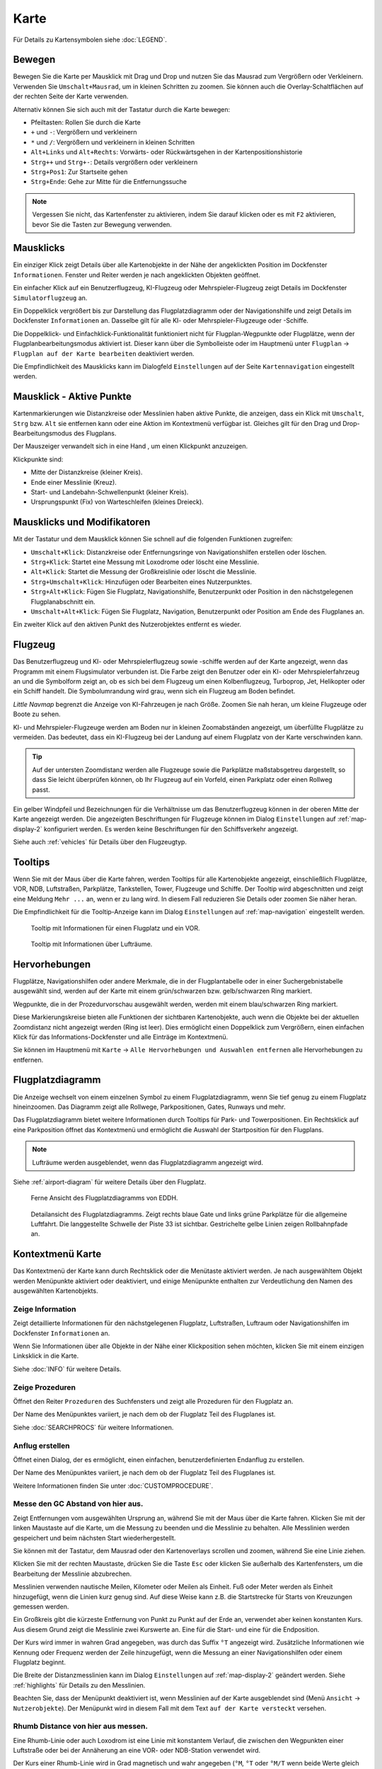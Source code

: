 Karte
-----

Für Details zu Kartensymbolen siehe :doc:`LEGEND`.

.. _moving:

Bewegen
~~~~~~~

Bewegen Sie die Karte per Mausklick mit Drag und Drop und nutzen Sie das Mausrad zum
Vergrößern oder Verkleinern. Verwenden Sie ``Umschalt+Mausrad``, um in
kleinen Schritten zu zoomen. Sie können auch die Overlay-Schaltflächen auf der
rechten Seite der Karte verwenden.

Alternativ können Sie sich auch mit der Tastatur durch die Karte
bewegen:

-  Pfeiltasten: Rollen Sie durch die Karte
-  ``+`` und ``-``: Vergrößern und verkleinern
-  ``*`` und ``/``: Vergrößern und verkleinern in kleinen Schritten
-  ``Alt+Links`` und ``Alt+Rechts``: Vorwärts- oder Rückwärtsgehen in
   der Kartenpositionshistorie
-  ``Strg++`` und ``Strg+-``: Details vergrößern oder verkleinern
-  ``Strg+Pos1``: Zur Startseite gehen
-  ``Strg+Ende``: Gehe zur Mitte für die Entfernungssuche

.. note::

        Vergessen Sie nicht, das Kartenfenster zu aktivieren, indem Sie darauf
        klicken oder es mit ``F2`` aktivieren, bevor Sie die Tasten zur Bewegung verwenden.

.. _mouse-clicks:

Mausklicks
~~~~~~~~~~

Ein einziger Klick zeigt Details über alle Kartenobjekte in der Nähe der
angeklickten Position im Dockfenster ``Informationen``. Fenster und
Reiter werden je nach angeklickten Objekten geöffnet.

Ein einfacher Klick auf ein Benutzerflugzeug, KI-Flugzeug oder
Mehrspieler-Flugzeug zeigt Details im Dockfenster
``Simulatorflugzeug`` an.

Ein Doppelklick vergrößert bis zur Darstellung das Flugplatzdiagramm oder
der Navigationshilfe und zeigt Details im Dockfenster ``Informationen`` an. Dasselbe
gilt für alle KI- oder Mehrspieler-Flugzeuge oder -Schiffe.

Die Doppelklick- und Einfachklick-Funktionalität funktioniert nicht für
Flugplan-Wegpunkte oder Flugplätze, wenn der Flugplanbearbeitungsmodus
aktiviert ist. Dieser kann über die Symbolleiste oder im Hauptmenü
unter ``Flugplan`` -> ``Flugplan auf der Karte bearbeiten``
deaktiviert werden.

Die Empfindlichkeit des Mausklicks kann im Dialogfeld ``Einstellungen``
auf der Seite ``Kartennavigation`` eingestellt werden.

.. _mouse-click-hotspots:

Mausklick - Aktive Punkte
~~~~~~~~~~~~~~~~~~~~~~~~~~~~~

Kartenmarkierungen wie Distanzkreise oder Messlinien haben aktive Punkte,
die anzeigen, dass ein Klick mit ``Umschalt``, ``Strg`` bzw. ``Alt`` sie entfernen kann oder eine
Aktion im Kontextmenü verfügbar ist. Gleiches gilt für den
Drag und Drop-Bearbeitungsmodus des Flugplans.

Der Mauszeiger verwandelt sich in eine Hand |Hand Cursor|, um einen
Klickpunkt anzuzeigen.

Klickpunkte sind:

-  Mitte der Distanzkreise (kleiner Kreis).
-  Ende einer Messlinie (Kreuz).
-  Start- und Landebahn-Schwellenpunkt (kleiner Kreis).
-  Ursprungspunkt (Fix) von Warteschleifen (kleines Dreieck).

.. _mouse-clicks-modifiers:

Mausklicks und Modifikatoren
~~~~~~~~~~~~~~~~~~~~~~~~~~~~

Mit der Tastatur und dem Mausklick können Sie schnell auf die folgenden
Funktionen zugreifen:

-  ``Umschalt+Klick``: Distanzkreise oder Entfernungsringe von Navigationshilfen erstellen oder löschen.
-  ``Strg+Klick``: Startet eine Messung mit Loxodrome oder löscht eine Messlinie.
-  ``Alt+Klick``: Startet die Messung der Großkreislinie oder löscht die Messlinie.
-  ``Strg+Umschalt+Klick``: Hinzufügen oder Bearbeiten eines Nutzerpunktes.
-  ``Strg+Alt+Klick``: Fügen Sie Flugplatz, Navigationshilfe, Benutzerpunkt oder
   Position in den nächstgelegenen Flugplanabschnitt ein.
-  ``Umschalt+Alt+Klick``: Fügen Sie Flugplatz, Navigation,
   Benutzerpunkt oder Position am Ende des Flugplanes an.

Ein zweiter Klick auf den aktiven Punkt des Nutzerobjektes entfernt es wieder.

Flugzeug
~~~~~~~~

Das Benutzerflugzeug und KI- oder Mehrspielerflugzeug sowie -schiffe
werden auf der Karte angezeigt, wenn das Programm mit einem
Flugsimulator verbunden ist. Die Farbe zeigt den Benutzer oder ein KI-
oder Mehrspielerfahrzeug an und die Symbolform zeigt an, ob es sich bei
dem Flugzeug um einen Kolbenflugzeug, Turboprop, Jet, Helikopter oder ein Schiff
handelt. Die Symbolumrandung wird grau, wenn sich ein Flugzeug am Boden
befindet.

*Little Navmap* begrenzt die Anzeige von KI-Fahrzeugen je nach Größe.
Zoomen Sie nah heran, um kleine Flugzeuge oder Boote zu sehen.

KI- und Mehrspieler-Flugzeuge werden am Boden nur in kleinen
Zoomabständen angezeigt, um überfüllte Flugplätze zu vermeiden. Das
bedeutet, dass ein KI-Flugzeug bei der Landung auf einem Flugplatz von
der Karte verschwinden kann.

.. tip::

   Auf der untersten Zoomdistanz werden alle Flugzeuge sowie die Parkplätze
   maßstabsgetreu dargestellt, so dass Sie leicht überprüfen können, ob Ihr
   Flugzeug auf ein Vorfeld, einen Parkplatz oder einen Rollweg passt.

Ein gelber Windpfeil und Bezeichnungen für die Verhältnisse um das
Benutzerflugzeug können in der oberen Mitte der Karte angezeigt
werden. Die angezeigten Beschriftungen für Flugzeuge können im Dialog
``Einstellungen`` auf :ref:`map-display-2` konfiguriert
werden. Es werden keine Beschriftungen für den Schiffsverkehr angezeigt.

Siehe auch :ref:`vehicles` für Details über den Flugzeugtyp.

Tooltips
~~~~~~~~

Wenn Sie mit der Maus über die Karte fahren, werden Tooltips für alle
Kartenobjekte angezeigt, einschließlich Flugplätze, VOR, NDB,
Luftstraßen, Parkplätze, Tankstellen, Tower, Flugzeuge und Schiffe.
Der Tooltip wird abgeschnitten und zeigt eine Meldung ``Mehr ...`` an,
wenn er zu lang wird. In diesem Fall reduzieren Sie Details oder zoomen
Sie näher heran.

Die Empfindlichkeit für die Tooltip-Anzeige kann im Dialog
``Einstellungen`` auf :ref:`map-navigation` eingestellt werden.

.. figure:: ../images/tooltip.jpg

         Tooltip mit Informationen für einen Flugplatz und ein VOR.

.. figure:: ../images/tooltipairspace.jpg

         Tooltip mit Informationen über Lufträume.


Hervorhebungen
~~~~~~~~~~~~~~~~

Flugplätze, Navigationshilfen oder andere Merkmale, die in der Flugplantabelle oder
in einer Suchergebnistabelle ausgewählt sind, werden auf der Karte mit
einem grün/schwarzen bzw. gelb/schwarzen Ring markiert.

Wegpunkte, die in der Prozedurvorschau ausgewählt werden, werden mit
einem blau/schwarzen Ring markiert.

Diese Markierungskreise bieten alle Funktionen der sichtbaren
Kartenobjekte, auch wenn die Objekte bei der aktuellen Zoomdistanz nicht
angezeigt werden (Ring ist leer). Dies ermöglicht einen Doppelklick zum
Vergrößern, einen einfachen Klick für das Informations-Dockfenster und
alle Einträge im Kontextmenü.

Sie können im Hauptmenü mit ``Karte`` -> ``Alle Hervorhebungen und Auswahlen entfernen``
alle Hervorhebungen zu entfernen.

Flugplatzdiagramm
~~~~~~~~~~~~~~~~~~~

Die Anzeige wechselt von einem einzelnen Symbol zu einem
Flugplatzdiagramm, wenn Sie tief genug zu einem Flugplatz hineinzoomen.
Das Diagramm zeigt alle Rollwege, Parkpositionen, Gates, Runways und mehr.

Das Flugplatzdiagramm bietet weitere Informationen durch Tooltips für
Park- und Towerpositionen. Ein Rechtsklick auf eine Parkposition öffnet
das Kontextmenü und ermöglicht die Auswahl der Startposition für den
Flugplans.

.. note::

     Lufträume werden ausgeblendet, wenn das Flugplatzdiagramm angezeigt wird.

Siehe :ref:`airport-diagram` für weitere Details über den Flugplatz.

.. figure:: ../images/airportdiagram1.jpg

        Ferne Ansicht des Flugplatzdiagramms von EDDH.

.. figure:: ../images/airportdiagram2.jpg

        Detailansicht des Flugplatzdiagramms. Zeigt rechts
        blaue Gate und links grüne Parkplätze für die allgemeine
        Luftfahrt. Die langgestellte Schwelle der Piste 33 ist sichtbar.
        Gestrichelte gelbe Linien zeigen Rollbahnpfade an.

.. _map-context-menu:

Kontextmenü Karte
~~~~~~~~~~~~~~~~~

Das Kontextmenü der Karte kann durch Rechtsklick oder die Menütaste
aktiviert werden. Je nach ausgewähltem Objekt werden Menüpunkte
aktiviert oder deaktiviert, und einige Menüpunkte enthalten zur
Verdeutlichung den Namen des ausgewählten Kartenobjekts.

.. _show-information:

|Show Information| Zeige Information
^^^^^^^^^^^^^^^^^^^^^^^^^^^^^^^^^^^^

Zeigt detaillierte Informationen für den nächstgelegenen Flugplatz,
Luftstraßen, Luftraum oder Navigationshilfen im
Dockfenster ``Informationen`` an.

Wenn Sie Informationen über alle Objekte in der Nähe einer Klickposition
sehen möchten, klicken Sie mit einem einzigen Linksklick in die Karte.

Siehe :doc:`INFO` für weitere Details.

.. _show-procedures:

|Show Procedures| Zeige Prozeduren
^^^^^^^^^^^^^^^^^^^^^^^^^^^^^^^^^^

Öffnet den Reiter ``Prozeduren`` des Suchfensters und zeigt
alle Prozeduren für den Flugplatz an.

Der Name des Menüpunktes variiert, je nach dem
ob der Flugplatz Teil des Flugplanes ist.

Siehe :doc:`SEARCHPROCS` für weitere Informationen.

.. _show-approach-custom:

|Create Approach| Anflug erstellen
^^^^^^^^^^^^^^^^^^^^^^^^^^^^^^^^^^

Öffnet einen Dialog, der es ermöglicht, einen einfachen,
benutzerdefinierten Endanflug zu erstellen.

Der Name des Menüpunktes variiert, je nach dem
ob der Flugplatz Teil des Flugplanes ist.

Weitere Informationen finden Sie unter :doc:`CUSTOMPROCEDURE`.

.. _measure-gc-distance-from-here:

|Measure GC Distance from here| Messe den GC Abstand von hier aus.
^^^^^^^^^^^^^^^^^^^^^^^^^^^^^^^^^^^^^^^^^^^^^^^^^^^^^^^^^^^^^^^^^^

Zeigt Entfernungen vom ausgewählten Ursprung an, während Sie mit der
Maus über die Karte fahren. Klicken Sie mit der linken Maustaste auf die
Karte, um die Messung zu beenden und die Messlinie zu behalten. Alle
Messlinien werden gespeichert und beim nächsten Start
wiederhergestellt.

Sie können mit der Tastatur, dem Mausrad oder den Kartenoverlays
scrollen und zoomen, während Sie eine Linie ziehen.

Klicken Sie mit der rechten Maustaste, drücken Sie die Taste ``Esc`` oder
klicken Sie außerhalb des Kartenfensters, um die Bearbeitung der
Messlinie abzubrechen.

Messlinien verwenden nautische Meilen, Kilometer oder Meilen als
Einheit. Fuß oder Meter werden als Einheit hinzugefügt, wenn die Linien
kurz genug sind. Auf diese Weise kann z.B. die Startstrecke für
Starts von Kreuzungen gemessen werden.

Ein Großkreis gibt die kürzeste Entfernung von Punkt zu Punkt auf der
Erde an, verwendet aber keinen konstanten Kurs. Aus diesem Grund zeigt
die Messlinie zwei Kurswerte an. Eine für die Start- und eine für die
Endposition.

Der Kurs wird immer in wahren Grad angegeben, was durch das Suffix ``°T``
angezeigt wird. Zusätzliche Informationen wie Kennung oder Frequenz
werden der Zeile hinzugefügt, wenn die Messung an einer Navigationshilfen oder
einem Flugplatz beginnt.

Die Breite der Distanzmesslinien kann im Dialog ``Einstellungen`` auf
:ref:`map-display-2` geändert werden. Siehe
:ref:`highlights` für Details zu den
Messlinien.

Beachten Sie, dass der Menüpunkt deaktiviert ist, wenn Messlinien auf der
Karte ausgeblendet sind (Menü ``Ansicht`` -> ``Nutzerobjekte``). Der
Menüpunkt wird in diesem Fall mit dem Text ``auf der Karte versteckt``
versehen.

.. _measure-rhumb-distance-from-here:

|Measure Rhumb Distance from here| Rhumb Distance von hier aus messen.
^^^^^^^^^^^^^^^^^^^^^^^^^^^^^^^^^^^^^^^^^^^^^^^^^^^^^^^^^^^^^^^^^^^^^^

Eine Rhumb-Linie oder auch Loxodrom ist eine Linie mit konstantem Verlauf, die zwischen den
Wegpunkten einer Luftstraße oder bei der Annäherung an eine VOR- oder
NDB-Station verwendet wird.

Der Kurs einer Rhumb-Linie wird in Grad magnetisch und wahr angegeben (``°M``,
``°T`` oder ``°M/T`` wenn beide Werte gleich sind).

Zu beachten ist, dass die Rhumb-Linie, die zwei Punkte auf der Erde
verbindet, länger ist als der Großkreisweg. Auch in der Nähe der Pole
und bei größeren Entfernungen ist die Rhumb-Linie nicht verwendbar.

Die magnetische Abweichung von einem Flugplatz oder einer Navigationshilfe wird
verwendet, wenn die Messung an einem solchen Punkt beginnt. Zusätzliche
Informationen wie Kennung und Frequenz werden in diesem Fall ebenfalls
in die Leitung eingefügt. Ansonsten wird die berechnete magnetische Deklination
für die Umgebung verwendet.

Sieh :ref:`magnetic-declination` für Hinweise zu diesem Thema.

Beachten Sie, dass der Menüpunkt deaktiviert ist, wenn Messlinien auf
der Karte ausgeblendet sind (Menü ``Ansicht`` -> ``Nutzerobjekte``). Der
Menüpunkt wird in diesem Fall mit dem Text ``auf der Karte versteckt``
versehen.

.. _remove-distance-measurement:

|Remove Distance measurement| Distanzmessung entfernen
^^^^^^^^^^^^^^^^^^^^^^^^^^^^^^^^^^^^^^^^^^^^^^^^^^^^^^^^^^

Entfernt die ausgewählte Messlinie. Dieser Menüpunkt ist aktiv, wenn Sie mit
der rechten Maustaste auf den Endpunkt einer Abstandsmesslinie (kleines
Kreuz) klicken.

.. _show-traffic-pattern:

|Display Airport Traffic Pattern| Platzrunde anzeigen
^^^^^^^^^^^^^^^^^^^^^^^^^^^^^^^^^^^^^^^^^^^^^^^^^^^^^^^^^^^^^^^^^^^^^

Dieser Menüpunkt ist aktiviert, wenn Sie auf einen Flugplatz klicken und
zeigt einen Dialog an, der es ermöglicht, ein Platzrundediagramm
auf der Karte anzupassen und anzuzeigen.

Siehe :doc:`TRAFFICPATTERN`.

Beachten Sie, dass der Menüpunkt deaktiviert ist, wenn Platzrunden auf
der Karte ausgeblendet sind (Menü ``Ansicht`` -> ``Nutzerobjekte``). Der
Menüpunkt wird in diesem Fall mit dem Text ``auf der Karte versteckt``
versehen.

.. _remove-traffic-pattern:

|Remove Airport Traffic Pattern| Platzrunde entfernen
^^^^^^^^^^^^^^^^^^^^^^^^^^^^^^^^^^^^^^^^^^^^^^^^^^^^^^^^^^^^^^^^^^

Aktiviert, wenn auf dem aktiven Punkt der Platzrunde (weißer
gefüllter Kreis an der Schwelle der Start- und Landebahn) geklickt wird,
der durch einen anderen Mauszeiger angezeigt wird. Entfernt die Platzrunde aus der Karte.

Siehe auch :doc:`TRAFFICPATTERN`.

.. _holding:

|Display Holding| Zeige Warteschleife
^^^^^^^^^^^^^^^^^^^^^^^^^^^^^^^^^^^^^^^^^^^^^^^^^^^^^^^^^^^^^^^^^^

Ermöglicht die Darstellung einer Warteschleife an beliebiger Stelle auf der
Karte. Die Warteschleife kann auch an Navigationshilfen angehängt werden. Öffnet einen
Dialog zur Anpassung der ausgewählten Warteschleife.

Siehe Kapitel :doc:`HOLD` für weitere Informationen.

Beachten Sie, dass der Menüpunkt deaktiviert ist, wenn Warteschleifen auf der
Karte ausgeblendet sind (Menü ``Ansicht`` -> ``Nutzerobjekte``). Der
Menüpunkt wird in diesem Fall mit dem Text ``auf der Karte versteckt``
versehen.

|Remove Holding|  Warteschleife Entfernen
^^^^^^^^^^^^^^^^^^^^^^^^^^^^^^^^^^^^^^^^^^^^^^^^^^^^^^^^^^^^^^^^^^

Aktiviert, wenn auf den aktiven Punkt geklickt wird (Warteschleifenursprung, weiß
gefülltes Dreieck), der durch einen geänderten Mauszeiger angezeigt wird.
Entfernt die Warteschleife von der Karte.

Siehe Kapitel :doc:`HOLD` für weitere Informationen.

.. _show-range-rings:

|Show Range Rings| Zeige Distanzkreise
^^^^^^^^^^^^^^^^^^^^^^^^^^^^^^^^^^^^^^^^^^

Zeigt mehrere rote Distanzkreise um die angeklickte Position herum an.
Die Anzahl und Entfernung der Entfernungsringe kann im Dialogfeld
``Einstellungen`` auf der Seite :ref:`map` geändert
werden. Eine Beschriftung zeigt den Radius jedes Rings in nautischen Meilen an.

Die Distanz aller Ringe kann im Dialog ``Einstellungen`` auf :ref:`map` geändert werden.

Der Menüpunkt ist deaktiviert, wenn Entfernungsringe auf der
Karte ausgeblendet sind (Menü ``Ansicht`` -> ``Nutzerobjekte``). Der
Menüpunkt wird in diesem Fall mit dem Text ``auf der Karte versteckt``
versehen.

.. _show-navaid-range:

|Show Navaid range| Zeige Reichweite der Navigationshilfe
^^^^^^^^^^^^^^^^^^^^^^^^^^^^^^^^^^^^^^^^^^^^^^^^^^^^^^^^^^

Zeigt einen Ring um das angeklickte Funkfeuer (VOR oder NDB), der die
Reichweite der Navigationshilfe anzeigt. Eine Beschriftung zeigt Kennung- und
Frequenzangaben. Die Ringfarbe zeigt den Typ der Navigationshilfe.

Der Menüpunkt ist deaktiviert, wenn Entfernungsringe auf der
Karte ausgeblendet sind (Menü ``Ansicht`` -> ``Nutzerobjekte``). Der
Menüpunkt wird in diesem Fall mit dem Text ``auf der Karte versteckt``
versehen.

.. _remove-range-ring:

|Remove Range Ring| Distanzkreise Entfernen
^^^^^^^^^^^^^^^^^^^^^^^^^^^^^^^^^^^^^^^^^^^^^^

Entfernt die ausgewählten Distanzkreise aus der Karte. Dieser Menüpunkt ist
aktiv, wenn Sie mit der rechten Maustaste auf den Mittelpunkt eines
Entfernungsrings (kleiner Kreis) klicken.

.. _set-as-flight-plan-departure:

|Set as Flight Plan Departure| Als Startflugplatz setzen
^^^^^^^^^^^^^^^^^^^^^^^^^^^^^^^^^^^^^^^^^^^^^^^^^^^^^^^^

Dies ist aktiv, wenn sich der Klick auf einem Flugplatz, einer
Parkposition oder einer Tankstelle befindet. Er ersetzt
entweder den aktuellen Flugplanstart oder fügt einen neuen Flug hinzu,
wenn der Flugplan leer ist.

Eine beliebige Startbahn wird als Startposition verwendet, wenn das
angeklickte Objekt ein Flugplatz ist. Die Flugplatz- und Parkposition
ersetzt sowohl die aktuelle Abflug- als auch die Startposition, wenn
eine Parkposition in einem Flugplatzdiagramm angeklickt wird.

.. _set-as-flight-plan-destination:

|Set as Flight Plan Destination| Als Zielflugplatz setzen
^^^^^^^^^^^^^^^^^^^^^^^^^^^^^^^^^^^^^^^^^^^^^^^^^^^^^^^^^

Dieser Menüpunkt ist aktiv, wenn sich der Klick auf einem Flugplatz
befindet. Er ersetzt entweder das Flugplanziel oder fügt den Flugplatz
hinzu, wenn der Flugplan leer ist.

.. _set-as-flight-plan-alternate:

|Set as Flight Plan Alternate| Als Ausweichflugplatz hinzufügen
^^^^^^^^^^^^^^^^^^^^^^^^^^^^^^^^^^^^^^^^^^^^^^^^^^^^^^^^^^^^^^^^

Dieser Menüpunkt ist aktiv, wenn Sie einem Flugplatz angeklickt
haben. Wenn Sie diesen Punkt auswählen, wird der Flugplatz als
Ausweichflugplatz zum aktuellen Flugplan hinzugefügt.

Dem Flugplan können mehrere Ausweichflugplätze hinzugefügt werden. Die
Flugstrecken zu den Ausweichflugplätzen beginnen alle vom Zielplatz
aus.

.. _add-position-to-flight-plan:

|Add Position to Flight Plan| Position zum Flugplan hinzufügen
^^^^^^^^^^^^^^^^^^^^^^^^^^^^^^^^^^^^^^^^^^^^^^^^^^^^^^^^^^^^^^

Fügt das angeklickte Objekt in die nächstgelegene Flugplanstrecke ein.
Das Objekt wird vor dem Start oder nach dem Ziel hinzugefügt, wenn sich
die angeklickte Position in der Nähe der Flugplanendpunkte befindet.

Der Text ``Position`` wird durch einen Objektnamen ersetzt, wenn sich
ein Flugplatz, Navigationshilfe oder Nutzerpunkt an der angeklickten Position
befindet.

Eine benutzerdefinierte Flugplanposition wird dem Plan hinzugefügt, wenn
sich kein Flugplatz oder Navigationshilfe in der Nähe des angeklickten Punktes
befindet.

Ein Benutzerpunkt wird in eine benutzerdefinierte Flugplanposition
umgewandelt, wenn er dem Plan hinzugefügt wird.

.. _append-position-to-flight-plan:

|Append Position to Flight Plan| Position an den Flugplan anhängen
^^^^^^^^^^^^^^^^^^^^^^^^^^^^^^^^^^^^^^^^^^^^^^^^^^^^^^^^^^^^^^^^^^

Das Gleiche wie ``Position zum Flugplan hinzufügen``, aber das
ausgewählte Objekt oder die ausgewählte Position wird immer hinter dem
Zielflugplatz oder dem letzten Wegpunkt des Flugplans angehängt.

.. _delete-from-flight-plan:

|Delete from Flight Plan| Aus dem Flugplan löschen
^^^^^^^^^^^^^^^^^^^^^^^^^^^^^^^^^^^^^^^^^^^^^^^^^^

Löscht die ausgewählte Flugplatz-, Navigations- oder
Benutzerflugplanposition aus dem Plan. Dies kann Abflug, Ziel,
Ausweichflugplatz oder ein Zwischenziel sein.

.. _edit-name-of-user-waypoint:

|Edit Flight Plan Position| Flugplan Position bearbeiten
^^^^^^^^^^^^^^^^^^^^^^^^^^^^^^^^^^^^^^^^^^^^^^^^^^^^^^^^

Ändert den Namen oder die Position eines benutzerdefinierten Wegpunktes.
Siehe :doc:`EDITFPPOSITION`.

Sie können die Koordinaten auch direkt bearbeiten, anstatt die
Flugplanposition zu ziehen (:doc:`MAPFPEDIT`).

Siehe :doc:`COORDINATES` für eine Liste von
Formaten, die vom Bearbeitungsdialog erkannt werden.

.. _add-userpoint:

|Add Userpoint| Füge Nutzerpunkt hinzu
^^^^^^^^^^^^^^^^^^^^^^^^^^^^^^^^^^^^^^

Fügt einen benutzerdefinierten Wegpunkt zu den Nutzerdaten hinzu.
Einige Felder des Benutzerpunkt-Dialogs werden abhängig vom ausgewählten
Kartenobjekt automatisch ausgefüllt.

Koordinaten werden immer ausgefüllt. Wenn es sich bei dem ausgewählten
Objekt um einen Flugplatz oder eine Navigationshilfe handelt, wird ein
Benutzerpunkt vom Typ ``Flugplatz`` bzw. ``Wegpunkt`` erstellt und die
Felder Kennung, Region, Name und Höhe werden ausgefüllt.

Wenn die ausgewählte Position ein leerer Kartenraum ist, wird an dieser
Position ein Benutzerpunkt vom Typ ``Bookmark`` erstellt. Die Höhe wird
ausgefüllt, wenn GLOBE Offline-Höhendaten installiert sind. Siehe
:ref:`cache-elevation`.

Weitere Informationen finden Sie unter :ref:`userpoints-dialog-add`.

.. _edit-userpoint:

|Edit Userpoint| Bearbeite Nutzerpunkt
^^^^^^^^^^^^^^^^^^^^^^^^^^^^^^^^^^^^^^

Öffnet den Bearbeitungsdialog für einen Nutzerpunkt. Nur aktiviert,
wenn das ausgewählte Objekt ein Benutzerpunkt ist. Siehe :ref:`userpoints-dialog-edit`.

.. _move-userpoint:

|Move Userpoint| Verschiebe Nutzerpunkt
^^^^^^^^^^^^^^^^^^^^^^^^^^^^^^^^^^^^^^^

Verschiebt den Nutzerpunkt an eine neue Position auf der Karte. Nur
aktiviert, wenn das ausgewählte Objekt ein Benutzerpunkt ist.

Mit einem Linksklick wird der Benutzerpunkt an die neue Position
gesetzt. Klicken Sie mit der rechten Maustaste oder drücken Sie die
Escape-Taste, um den Vorgang abzubrechen und um den Benutzerpunkt wieder
an seine vorherige Position zu bringen.

.. _delete-userpoint:

|Delete Userpoint| Lösche Nutzerpunkt
^^^^^^^^^^^^^^^^^^^^^^^^^^^^^^^^^^^^^

Entfernt den benutzerdefinierten Wegpunkt nach Bestätigung aus den
Benutzerdaten. Nur aktiviert, wenn das ausgewählte Objekt ein
Benutzerpunkt ist.

.. _edit-log-entry:

|Edit Log Entry| Logbuchgeintrag bearbeiten
^^^^^^^^^^^^^^^^^^^^^^^^^^^^^^^^^^^^^^^^^^^^^^^^^^^^^

Aktiv, wenn Sie auf die blaue Großkreislinie oder den Flugplatz eines
auf der Karte hervorgehobenen Logbucheintrages klicken.

Ermöglicht das Bearbeiten des jeweiligen Logbucheintrags. Siehe
:ref:`logbook-dialog-edit`.

.. _show-in-search:

|Show in Search| Zeige in der Suche
^^^^^^^^^^^^^^^^^^^^^^^^^^^^^^^^^^^

Zeigt den nächstgelegenen Flugplatz, die nächste Navigationshilfe, den nächsten Nutzerpunkt,
Online-Client oder Online-Center im Suchdialog an. Die aktuellen
Suchparameter im entsprechenden Reiter werden zurückgesetzt.

.. _set-center-for-distance-search:

|Set Center for Distance Search| Zentrum für Distanzsuche setzen
^^^^^^^^^^^^^^^^^^^^^^^^^^^^^^^^^^^^^^^^^^^^^^^^^^^^^^^^^^^^^^^^

Setzt das Zentrum der Distanzsuche für die Suchfunktion. Siehe
:ref:`distance-search`. Das Zentrum der
Distanzsuche ist hervorgehoben duch ein |Distance Search Symbol| Symbol.

.. _set-home:

|Set Home| Heimansicht setzen
^^^^^^^^^^^^^^^^^^^^^^^^^^^^^

Legt die aktuell sichtbare Kartenansicht als Heimansicht fest. Die Mitte
des Home-Bereichs wird hervorgehoben durch ein |Home Symbol| Symbol.

Sie können mittels Hauptmenü mit ``Karte`` -> ``Gehe zur Heimposition``
die Ansicht aktivieren.

.. |Hand Cursor| image:: ../images/cursorhand.jpg
.. |Clear Selection| image:: ../images/icon_clearselection.png
.. |Show Information| image:: ../images/icon_globals.png
.. |Show Procedures| image:: ../images/icon_approach.png
.. |Create Approach| image:: ../images/icon_approachcustom.png
.. |Measure GC Distance from here| image:: ../images/icon_distancemeasure.png
.. |Measure Rhumb Distance from here| image:: ../images/icon_distancemeasurerhumb.png
.. |Remove Distance measurement| image:: ../images/icon_distancemeasureoff.png
.. |Display Airport Traffic Pattern| image:: ../images/icon_trafficpattern.png
.. |Remove Airport Traffic Pattern| image:: ../images/icon_trafficpatternoff.png
.. |Display Holding| image:: ../images/icon_hold.png
.. |Remove Holding| image:: ../images/icon_holdoff.png
.. |Show Range Rings| image:: ../images/icon_rangerings.png
.. |Show Navaid range| image:: ../images/icon_navrange.png
.. |Remove Range Ring| image:: ../images/icon_rangeringoff.png
.. |Remove all Range Rings and Distance measurements| image:: ../images/icon_rangeringsoff.png
.. |Set as Flight Plan Departure| image:: ../images/icon_airportroutedest.png
.. |Set as Flight Plan Destination| image:: ../images/icon_airportroutestart.png
.. |Set as Flight Plan Alternate| image:: ../images/icon_airportroutealt.png
.. |Add Position to Flight Plan| image:: ../images/icon_routeadd.png
.. |Append Position to Flight Plan| image:: ../images/icon_routeadd.png
.. |Delete from Flight Plan| image:: ../images/icon_routedeleteleg.png
.. |Edit Flight Plan Position| image:: ../images/icon_routestring.png
.. |Add Userpoint| image:: ../images/icon_userdata_add.png
.. |Edit Userpoint| image:: ../images/icon_userdata_edit.png
.. |Move Userpoint| image:: ../images/icon_userdata_move.png
.. |Delete Userpoint| image:: ../images/icon_userdata_delete.png
.. |Edit Log Entry| image:: ../images/icon_logdata_edit.png
.. |Show in Search| image:: ../images/icon_search.png
.. |Set Center for Distance Search| image:: ../images/icon_mark.png
.. |Distance Search Symbol| image:: ../images/icon_distancemark.png
.. |Set Home| image:: ../images/icon_home.png
.. |Home Symbol| image:: ../images/icon_homesymbol.png

